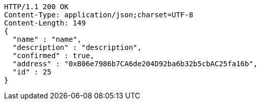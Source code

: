 [source,http,options="nowrap"]
----
HTTP/1.1 200 OK
Content-Type: application/json;charset=UTF-8
Content-Length: 149
{
  "name" : "name",
  "description" : "description",
  "confirmed" : true,
  "address" : "0xB06e7986b7CA6de204D92ba6b32b5cbAC25fa16b",
  "id" : 25
}
----
